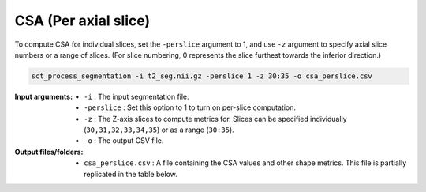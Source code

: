 .. _csa-perslice:

CSA (Per axial slice)
#####################

To compute CSA for individual slices, set the ``-perslice`` argument to 1, and use ``-z`` argument to specify axial slice numbers or a range of slices. (For slice numbering, 0 represents the slice furthest towards the inferior direction.)

.. code:: sh

   sct_process_segmentation -i t2_seg.nii.gz -perslice 1 -z 30:35 -o csa_perslice.csv

:Input arguments:
   - ``-i`` : The input segmentation file.
   - ``-perslice`` : Set this option to 1 to turn on per-slice computation.
   - ``-z`` : The Z-axis slices to compute metrics for. Slices can be specified individually (``30,31,32,33,34,35``) or as a range (``30:35``).
   - ``-o`` : The output CSV file.

:Output files/folders:
   - ``csa_perslice.csv`` : A file containing the CSA values and other shape metrics. This file is partially replicated in the table below.

.. csv-table:: CSA values across slices 30 to 35
   :file: csa_perslice.csv
   :header-rows: 1